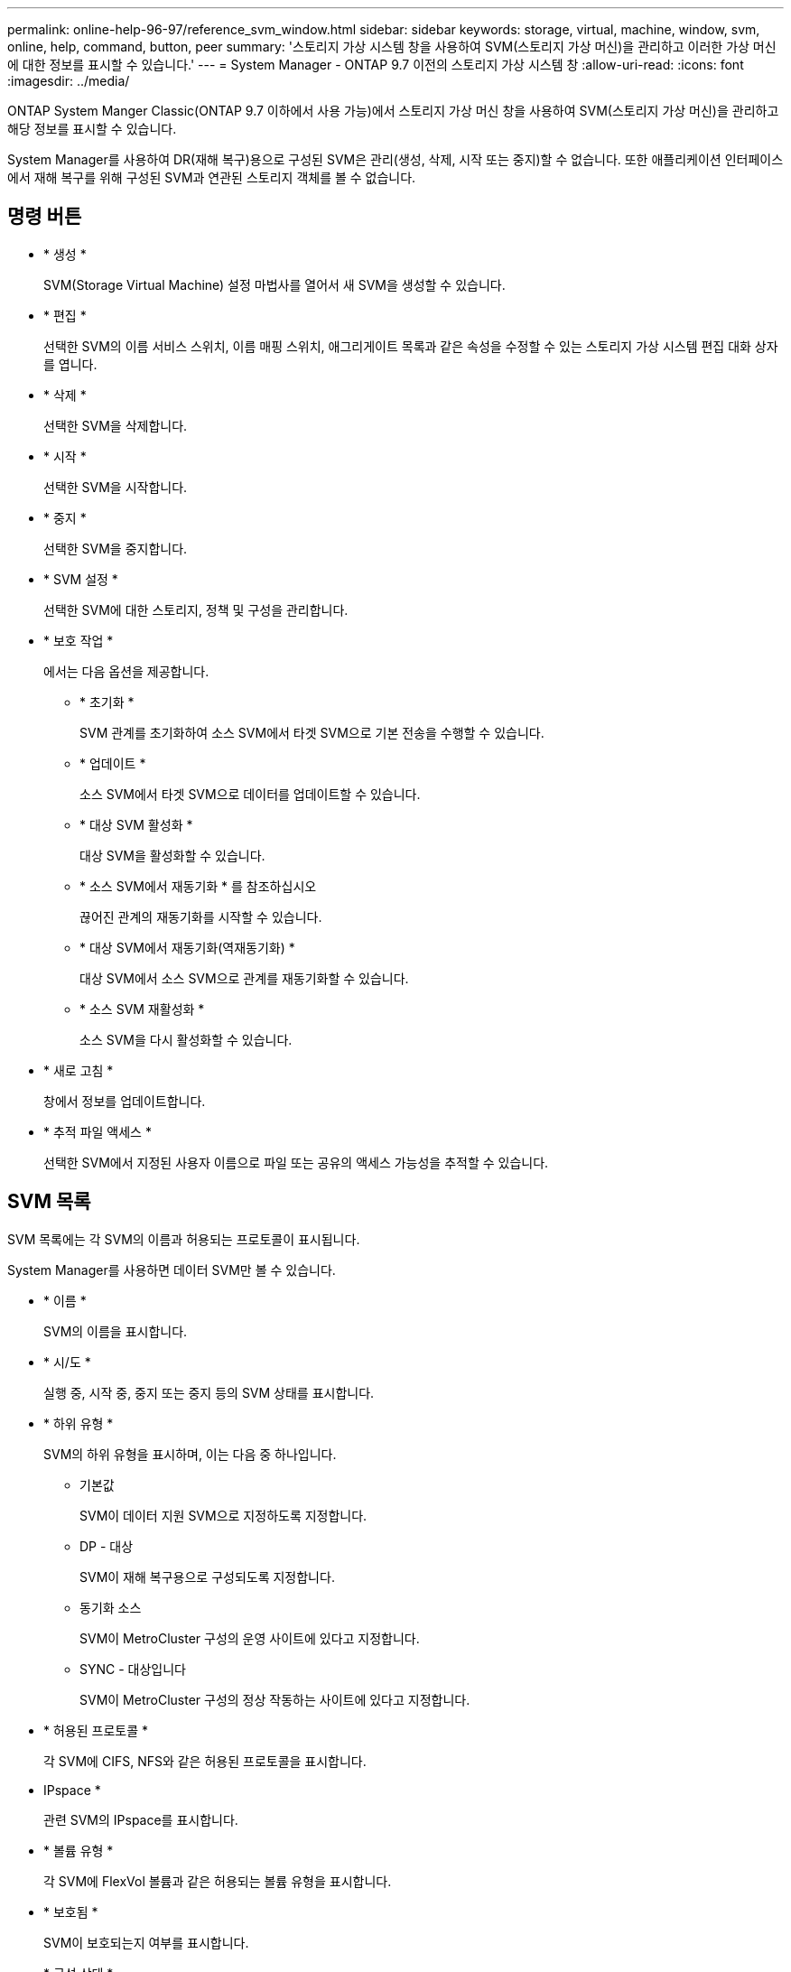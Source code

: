 ---
permalink: online-help-96-97/reference_svm_window.html 
sidebar: sidebar 
keywords: storage, virtual, machine, window, svm, online, help, command, button, peer 
summary: '스토리지 가상 시스템 창을 사용하여 SVM(스토리지 가상 머신)을 관리하고 이러한 가상 머신에 대한 정보를 표시할 수 있습니다.' 
---
= System Manager - ONTAP 9.7 이전의 스토리지 가상 시스템 창
:allow-uri-read: 
:icons: font
:imagesdir: ../media/


[role="lead"]
ONTAP System Manger Classic(ONTAP 9.7 이하에서 사용 가능)에서 스토리지 가상 머신 창을 사용하여 SVM(스토리지 가상 머신)을 관리하고 해당 정보를 표시할 수 있습니다.

System Manager를 사용하여 DR(재해 복구)용으로 구성된 SVM은 관리(생성, 삭제, 시작 또는 중지)할 수 없습니다. 또한 애플리케이션 인터페이스에서 재해 복구를 위해 구성된 SVM과 연관된 스토리지 객체를 볼 수 없습니다.



== 명령 버튼

* * 생성 *
+
SVM(Storage Virtual Machine) 설정 마법사를 열어서 새 SVM을 생성할 수 있습니다.

* * 편집 *
+
선택한 SVM의 이름 서비스 스위치, 이름 매핑 스위치, 애그리게이트 목록과 같은 속성을 수정할 수 있는 스토리지 가상 시스템 편집 대화 상자를 엽니다.

* * 삭제 *
+
선택한 SVM을 삭제합니다.

* * 시작 *
+
선택한 SVM을 시작합니다.

* * 중지 *
+
선택한 SVM을 중지합니다.

* * SVM 설정 *
+
선택한 SVM에 대한 스토리지, 정책 및 구성을 관리합니다.

* * 보호 작업 *
+
에서는 다음 옵션을 제공합니다.

+
** * 초기화 *
+
SVM 관계를 초기화하여 소스 SVM에서 타겟 SVM으로 기본 전송을 수행할 수 있습니다.

** * 업데이트 *
+
소스 SVM에서 타겟 SVM으로 데이터를 업데이트할 수 있습니다.

** * 대상 SVM 활성화 *
+
대상 SVM을 활성화할 수 있습니다.

** * 소스 SVM에서 재동기화 * 를 참조하십시오
+
끊어진 관계의 재동기화를 시작할 수 있습니다.

** * 대상 SVM에서 재동기화(역재동기화) *
+
대상 SVM에서 소스 SVM으로 관계를 재동기화할 수 있습니다.

** * 소스 SVM 재활성화 *
+
소스 SVM을 다시 활성화할 수 있습니다.



* * 새로 고침 *
+
창에서 정보를 업데이트합니다.

* * 추적 파일 액세스 *
+
선택한 SVM에서 지정된 사용자 이름으로 파일 또는 공유의 액세스 가능성을 추적할 수 있습니다.





== SVM 목록

SVM 목록에는 각 SVM의 이름과 허용되는 프로토콜이 표시됩니다.

System Manager를 사용하면 데이터 SVM만 볼 수 있습니다.

* * 이름 *
+
SVM의 이름을 표시합니다.

* * 시/도 *
+
실행 중, 시작 중, 중지 또는 중지 등의 SVM 상태를 표시합니다.

* * 하위 유형 *
+
SVM의 하위 유형을 표시하며, 이는 다음 중 하나입니다.

+
** 기본값
+
SVM이 데이터 지원 SVM으로 지정하도록 지정합니다.

** DP - 대상
+
SVM이 재해 복구용으로 구성되도록 지정합니다.

** 동기화 소스
+
SVM이 MetroCluster 구성의 운영 사이트에 있다고 지정합니다.

** SYNC - 대상입니다
+
SVM이 MetroCluster 구성의 정상 작동하는 사이트에 있다고 지정합니다.



* * 허용된 프로토콜 *
+
각 SVM에 CIFS, NFS와 같은 허용된 프로토콜을 표시합니다.

* IPspace *
+
관련 SVM의 IPspace를 표시합니다.

* * 볼륨 유형 *
+
각 SVM에 FlexVol 볼륨과 같은 허용되는 볼륨 유형을 표시합니다.

* * 보호됨 *
+
SVM이 보호되는지 여부를 표시합니다.

* * 구성 상태 *
+
SVM의 구성 상태가 잠겨 있는지 여부를 표시합니다.





== 세부 정보 영역

SVM 목록 아래의 영역에는 허용되는 볼륨 유형, 언어, 스냅샷 정책과 같은 선택한 SVM에 대한 자세한 정보가 표시됩니다.

이 SVM에 허용되는 프로토콜을 구성할 수도 있습니다. SVM을 생성하는 동안 프로토콜을 구성하지 않은 경우 프로토콜 링크를 클릭하여 프로토콜을 구성할 수 있습니다.

System Manager를 사용하여 재해 복구용으로 구성된 anSVM용 프로토콜을 구성할 수는 없습니다.

[NOTE]
====
SVM에 대해 FCP 서비스가 이미 시작된 경우 FC/FCoE 링크를 클릭하면 네트워크 인터페이스 창이 열립니다.

====
색상은 프로토콜 구성의 상태를 나타냅니다.

|===
| 상태 | 설명 


 a| 
녹색
 a| 
LIF가 존재하며 프로토콜이 구성됩니다. 링크를 클릭하여 구성 세부 정보를 볼 수 있습니다.

[NOTE]
====
구성이 부분적으로 완료되었을 수 있습니다. 그러나 서비스가 실행 중입니다. LIF를 생성하고 네트워크 인터페이스 창에서 구성을 완료할 수 있습니다.

====


 a| 
노란색
 a| 
다음 중 하나를 나타냅니다.

* LIF가 존재합니다. 서비스가 생성되었지만 실행되고 있지 않습니다.
* LIF가 존재합니다. 서비스가 생성되지 않았습니다.
* 서비스가 생성됩니다. LIF가 없습니다.




 a| 
회색
 a| 
프로토콜이 구성되지 않았습니다. 프로토콜 링크를 클릭하여 프로토콜을 구성할 수 있습니다.



 a| 
회색 테두리
 a| 
프로토콜 라이센스가 만료되었거나 누락되었습니다. 프로토콜 링크를 클릭하여 라이센스 페이지에 라이센스를 추가할 수 있습니다.

|===
관리 인터페이스를 추가하고 보호 관계, 보호 정책, NIS 도메인 등의 세부 정보를 볼 수도 있습니다.

Details * 영역에는 SVM용 Public SSL 인증서를 볼 수 있는 링크도 포함되어 있습니다. 이 링크를 클릭하면 다음 작업을 수행할 수 있습니다.

* 인증서 세부 정보, 일련 번호, 시작 날짜 및 만료 날짜를 확인합니다.
* 인증서를 클립보드에 복사합니다.
* 인증서 세부 정보를 이메일로 보냅니다.




== 피어 스토리지 가상 시스템 영역

선택한 SVM에서 피어링된 SVM 목록과 피어 관계를 사용 중인 애플리케이션에 대한 세부 정보를 표시합니다.
